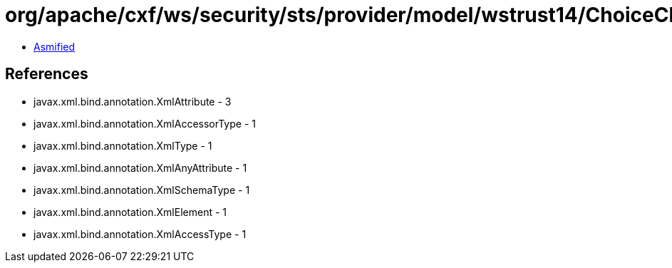 = org/apache/cxf/ws/security/sts/provider/model/wstrust14/ChoiceChallengeType.class

 - link:ChoiceChallengeType-asmified.java[Asmified]

== References

 - javax.xml.bind.annotation.XmlAttribute - 3
 - javax.xml.bind.annotation.XmlAccessorType - 1
 - javax.xml.bind.annotation.XmlType - 1
 - javax.xml.bind.annotation.XmlAnyAttribute - 1
 - javax.xml.bind.annotation.XmlSchemaType - 1
 - javax.xml.bind.annotation.XmlElement - 1
 - javax.xml.bind.annotation.XmlAccessType - 1
